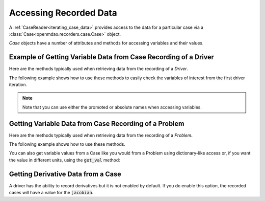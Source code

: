 .. _reading_case_data:

***********************
Accessing Recorded Data
***********************

A :ref:`CaseReader<iterating_case_data>` provides access to the data for a particular case via a
:class:`Case<openmdao.recorders.case.Case>` object.

`Case` objects have a number of attributes and methods for accessing variables and their values.

Example of Getting Variable Data from Case Recording of a Driver
----------------------------------------------------------------

Here are the methods typically used when retrieving data from the recording of a `Driver`.

.. automethod:: openmdao.recorders.case.Case.get_objectives
    :noindex:

.. automethod:: openmdao.recorders.case.Case.get_constraints
    :noindex:

.. automethod:: openmdao.recorders.case.Case.get_design_vars
    :noindex:

The following example shows how to use these methods to easily check the variables of interest
from the first driver iteration.

.. embed-code::
    openmdao.recorders.tests.test_sqlite_reader.TestFeatureSqliteReader.test_feature_driver_options_with_values
    :layout: interleave

.. note::
    Note that you can use either the promoted or absolute names when accessing variables.

Getting Variable Data from Case Recording of a Problem
------------------------------------------------------

Here are the methods typically used when retrieving data from the recording of a `Problem`.

.. automethod:: openmdao.recorders.case.Case.list_inputs
    :noindex:

.. automethod:: openmdao.recorders.case.Case.list_outputs
    :noindex:

The following example shows how to use these methods.

.. embed-code::
    openmdao.recorders.tests.test_sqlite_reader.TestFeatureSqliteReader.test_feature_list_inputs_and_outputs
    :layout: interleave

You can also get variable values from a Case like you would from a Problem using dictionary-like access
or, if you want the value in different units, using the :code:`get_val` method:

.. embed-code::
    openmdao.recorders.tests.test_sqlite_reader.TestFeatureSqliteReader.test_feature_get_val
    :layout: interleave
    
Getting Derivative Data from a Case
-----------------------------------

A driver has the ability to record derivatives but it is not enabled by default. If you do enable
this option, the recorded cases will have a value for the :code:`jacobian`.

.. embed-code::
    openmdao.recorders.tests.test_sqlite_reader.TestFeatureSqliteReader.test_feature_reading_derivatives
    :layout: interleave
